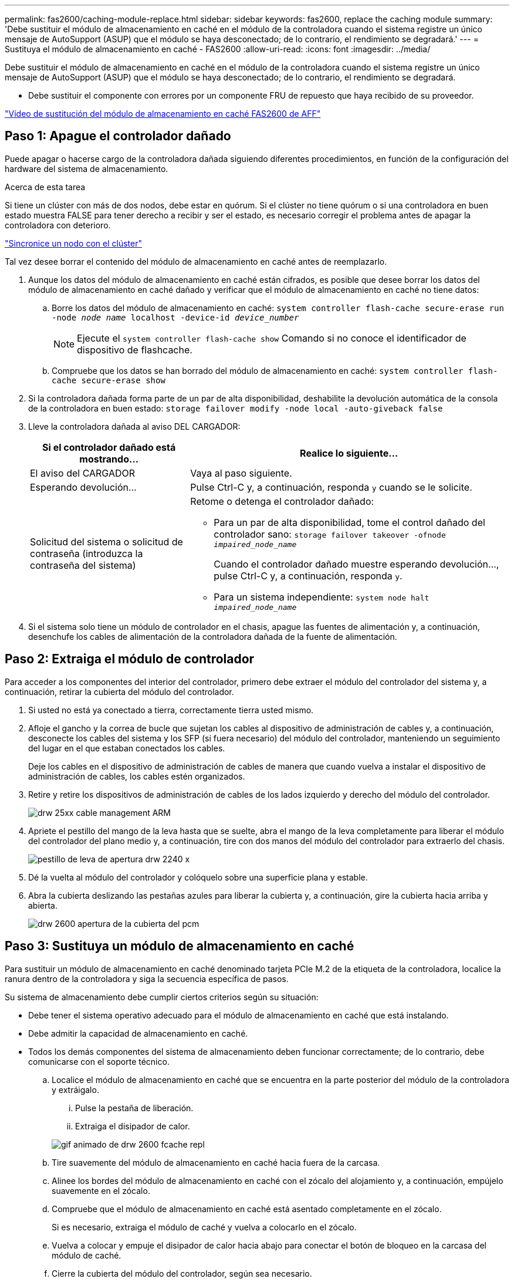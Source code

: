 ---
permalink: fas2600/caching-module-replace.html 
sidebar: sidebar 
keywords: fas2600, replace the caching module 
summary: 'Debe sustituir el módulo de almacenamiento en caché en el módulo de la controladora cuando el sistema registre un único mensaje de AutoSupport (ASUP) que el módulo se haya desconectado; de lo contrario, el rendimiento se degradará.' 
---
= Sustituya el módulo de almacenamiento en caché - FAS2600
:allow-uri-read: 
:icons: font
:imagesdir: ../media/


[role="lead"]
Debe sustituir el módulo de almacenamiento en caché en el módulo de la controladora cuando el sistema registre un único mensaje de AutoSupport (ASUP) que el módulo se haya desconectado; de lo contrario, el rendimiento se degradará.

* Debe sustituir el componente con errores por un componente FRU de repuesto que haya recibido de su proveedor.


link:https://youtu.be/Rc-EQT-HAxU["Vídeo de sustitución del módulo de almacenamiento en caché FAS2600 de AFF"^]



== Paso 1: Apague el controlador dañado

Puede apagar o hacerse cargo de la controladora dañada siguiendo diferentes procedimientos, en función de la configuración del hardware del sistema de almacenamiento.

.Acerca de esta tarea
Si tiene un clúster con más de dos nodos, debe estar en quórum. Si el clúster no tiene quórum o si una controladora en buen estado muestra FALSE para tener derecho a recibir y ser el estado, es necesario corregir el problema antes de apagar la controladora con deterioro.

link:https://docs.netapp.com/us-en/ontap/system-admin/synchronize-node-cluster-task.html?q=Quorum["Sincronice un nodo con el clúster"^]

Tal vez desee borrar el contenido del módulo de almacenamiento en caché antes de reemplazarlo.

. Aunque los datos del módulo de almacenamiento en caché están cifrados, es posible que desee borrar los datos del módulo de almacenamiento en caché dañado y verificar que el módulo de almacenamiento en caché no tiene datos:
+
.. Borre los datos del módulo de almacenamiento en caché: `system controller flash-cache secure-erase run -node _node name_ localhost -device-id _device_number_`
+

NOTE: Ejecute el `system controller flash-cache show` Comando si no conoce el identificador de dispositivo de flashcache.

.. Compruebe que los datos se han borrado del módulo de almacenamiento en caché: `system controller flash-cache secure-erase show`


. Si la controladora dañada forma parte de un par de alta disponibilidad, deshabilite la devolución automática de la consola de la controladora en buen estado: `storage failover modify -node local -auto-giveback false`
. Lleve la controladora dañada al aviso DEL CARGADOR:
+
[cols="1,2"]
|===
| Si el controlador dañado está mostrando... | Realice lo siguiente... 


 a| 
El aviso del CARGADOR
 a| 
Vaya al paso siguiente.



 a| 
Esperando devolución...
 a| 
Pulse Ctrl-C y, a continuación, responda `y` cuando se le solicite.



 a| 
Solicitud del sistema o solicitud de contraseña (introduzca la contraseña del sistema)
 a| 
Retome o detenga el controlador dañado:

** Para un par de alta disponibilidad, tome el control dañado del controlador sano: `storage failover takeover -ofnode _impaired_node_name_`
+
Cuando el controlador dañado muestre esperando devolución..., pulse Ctrl-C y, a continuación, responda `y`.

** Para un sistema independiente: `system node halt _impaired_node_name_`


|===
. Si el sistema solo tiene un módulo de controlador en el chasis, apague las fuentes de alimentación y, a continuación, desenchufe los cables de alimentación de la controladora dañada de la fuente de alimentación.




== Paso 2: Extraiga el módulo de controlador

Para acceder a los componentes del interior del controlador, primero debe extraer el módulo del controlador del sistema y, a continuación, retirar la cubierta del módulo del controlador.

. Si usted no está ya conectado a tierra, correctamente tierra usted mismo.
. Afloje el gancho y la correa de bucle que sujetan los cables al dispositivo de administración de cables y, a continuación, desconecte los cables del sistema y los SFP (si fuera necesario) del módulo del controlador, manteniendo un seguimiento del lugar en el que estaban conectados los cables.
+
Deje los cables en el dispositivo de administración de cables de manera que cuando vuelva a instalar el dispositivo de administración de cables, los cables estén organizados.

. Retire y retire los dispositivos de administración de cables de los lados izquierdo y derecho del módulo del controlador.
+
image::../media/drw_25xx_cable_management_arm.png[drw 25xx cable management ARM]

. Apriete el pestillo del mango de la leva hasta que se suelte, abra el mango de la leva completamente para liberar el módulo del controlador del plano medio y, a continuación, tire con dos manos del módulo del controlador para extraerlo del chasis.
+
image::../media/drw_2240_x_opening_cam_latch.png[pestillo de leva de apertura drw 2240 x]

. Dé la vuelta al módulo del controlador y colóquelo sobre una superficie plana y estable.
. Abra la cubierta deslizando las pestañas azules para liberar la cubierta y, a continuación, gire la cubierta hacia arriba y abierta.
+
image::../media/drw_2600_opening_pcm_cover.png[drw 2600 apertura de la cubierta del pcm]





== Paso 3: Sustituya un módulo de almacenamiento en caché

Para sustituir un módulo de almacenamiento en caché denominado tarjeta PCIe M.2 de la etiqueta de la controladora, localice la ranura dentro de la controladora y siga la secuencia específica de pasos.

Su sistema de almacenamiento debe cumplir ciertos criterios según su situación:

* Debe tener el sistema operativo adecuado para el módulo de almacenamiento en caché que está instalando.
* Debe admitir la capacidad de almacenamiento en caché.
* Todos los demás componentes del sistema de almacenamiento deben funcionar correctamente; de lo contrario, debe comunicarse con el soporte técnico.
+
.. Localice el módulo de almacenamiento en caché que se encuentra en la parte posterior del módulo de la controladora y extráigalo.
+
... Pulse la pestaña de liberación.
... Extraiga el disipador de calor.




+
image::../media/drw_2600_fcache_repl_animated_gif.png[gif animado de drw 2600 fcache repl]

+
.. Tire suavemente del módulo de almacenamiento en caché hacia fuera de la carcasa.
.. Alinee los bordes del módulo de almacenamiento en caché con el zócalo del alojamiento y, a continuación, empújelo suavemente en el zócalo.
.. Compruebe que el módulo de almacenamiento en caché está asentado completamente en el zócalo.
+
Si es necesario, extraiga el módulo de caché y vuelva a colocarlo en el zócalo.

.. Vuelva a colocar y empuje el disipador de calor hacia abajo para conectar el botón de bloqueo en la carcasa del módulo de caché.
.. Cierre la cubierta del módulo del controlador, según sea necesario.






== Paso 4: Vuelva a instalar el módulo del controlador

Después de sustituir los componentes del módulo del controlador, vuelva a instalarlo en el chasis.

. Si aún no lo ha hecho, vuelva a colocar la cubierta del módulo del controlador.
. Alinee el extremo del módulo del controlador con la abertura del chasis y, a continuación, empuje suavemente el módulo del controlador hasta la mitad del sistema.
+

NOTE: No inserte completamente el módulo de la controladora en el chasis hasta que se le indique hacerlo.

. Recuperar el sistema, según sea necesario.
+
Si ha quitado los convertidores de medios (QSFP o SFP), recuerde volver a instalarlos si está utilizando cables de fibra óptica.

. Complete la reinstalación del módulo del controlador:
+
[cols="1,2"]
|===
| Si el sistema está en... | Realice estos pasos... 


 a| 
Un par de alta disponibilidad
 a| 
El módulo de la controladora comienza a arrancar tan pronto como se asienta completamente en el chasis.

.. Con la palanca de leva en la posición abierta, empuje firmemente el módulo del controlador hasta que se ajuste al plano medio y esté completamente asentado y, a continuación, cierre la palanca de leva a la posición de bloqueo.
+

NOTE: No ejerza una fuerza excesiva al deslizar el módulo del controlador hacia el chasis para evitar dañar los conectores.

+
La controladora comienza a arrancar tan pronto como se encuentra en el chasis.

.. Si aún no lo ha hecho, vuelva a instalar el dispositivo de administración de cables.
.. Conecte los cables al dispositivo de gestión de cables con la correa de gancho y lazo.




 a| 
Una configuración independiente
 a| 
.. Con la palanca de leva en la posición abierta, empuje firmemente el módulo del controlador hasta que se ajuste al plano medio y esté completamente asentado y, a continuación, cierre la palanca de leva a la posición de bloqueo.
+

NOTE: No ejerza una fuerza excesiva al deslizar el módulo del controlador hacia el chasis para evitar dañar los conectores.

+
La controladora comienza a arrancar tan pronto como se encuentra en el chasis.

.. Si aún no lo ha hecho, vuelva a instalar el dispositivo de administración de cables.
.. Conecte los cables al dispositivo de gestión de cables con la correa de gancho y lazo.
.. Vuelva a conectar los cables de alimentación a las fuentes de alimentación y a las fuentes de alimentación y, a continuación, encienda la alimentación para iniciar el proceso de arranque.


|===




== Paso 5: Devuelva la pieza que falló a NetApp

Devuelva la pieza que ha fallado a NetApp, como se describe en las instrucciones de RMA que se suministran con el kit. Consulte https://mysupport.netapp.com/site/info/rma["Retorno de artículo  sustituciones"] para obtener más información.
